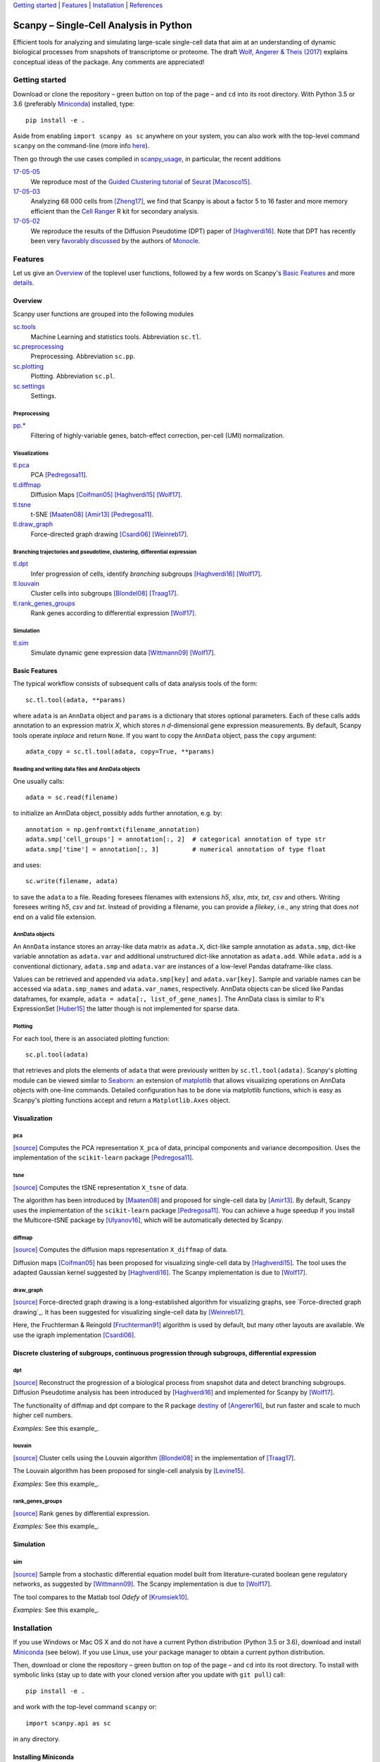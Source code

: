 `Getting started`_ \| Features_ \| Installation_ \| References_

|Build Status|

.. |Build Status| image:: https://travis-ci.org/theislab/scanpy.svg?branch=master
   :target: https://travis-ci.org/theislab/scanpy

Scanpy – Single-Cell Analysis in Python
=======================================

Efficient tools for analyzing and simulating large-scale single-cell data that aim at an understanding of dynamic biological processes from snapshots of transcriptome or proteome. The draft `Wolf, Angerer & Theis (2017) <http://falexwolf.de/docs/scanpy.pdf>`__ explains conceptual ideas of the package. Any comments are appreciated!

Getting started
---------------

Download or clone the repository – green button on top of the page – and ``cd`` into its root directory. With Python 3.5 or 3.6 (preferably Miniconda_) installed, type::

    pip install -e .

Aside from enabling ``import scanpy as sc`` anywhere on your system, you can also work with the top-level command ``scanpy`` on the command-line (more info `here <Installation_>`__).

Then go through the use cases compiled in scanpy_usage_, in particular, the recent additions

.. _scanpy_usage: https://github.com/theislab/scanpy_usage

17-05-05_
  We reproduce most of the `Guided Clustering tutorial`_ of Seurat_ [Macosco15]_.
17-05-03_
  Analyzing 68 000 cells from [Zheng17]_, we find that Scanpy is about a factor 5 to 16 faster and more memory efficient than the `Cell Ranger`_ R kit for secondary analysis.
17-05-02_
  We reproduce the results of the Diffusion Pseudotime (DPT) paper of [Haghverdi16]_. Note that DPT has recently been very `favorably discussed`_ by the authors of Monocle_.

.. _17-05-05: https://github.com/theislab/scanpy_usage/tree/master/170505_seurat
.. _17-05-03: https://github.com/theislab/scanpy_usage/tree/master/170503_zheng17
.. _17-05-02: https://github.com/theislab/scanpy_usage/tree/master/170502_haghverdi16

.. _Guided Clustering tutorial: http://satijalab.org/seurat/pbmc-tutorial.html
.. _Seurat: http://satijalab.org/seurat
.. _Cell Ranger: https://github.com/10XGenomics/single-cell-3prime-paper/tree/master/pbmc68k_analysis
.. _favorably discussed: https://doi.org/10.1101/110668
.. _Monocle: http://cole-trapnell-lab.github.io/monocle-release/articles/v2.0.0/


Features 
---------

Let us give an Overview_ of the toplevel user functions, followed by a few words on Scanpy's `Basic Features`_ and more `details <Visualization_>`__.

Overview
~~~~~~~~

Scanpy user functions are grouped into the following modules

sc.tools_
  Machine Learning and statistics tools. Abbreviation ``sc.tl``.
sc.preprocessing_
  Preprocessing. Abbreviation ``sc.pp``.
sc.plotting_
  Plotting. Abbreviation ``sc.pl``.
sc.settings_
  Settings.

.. _sc.tools: scanpy/tools
.. _sc.preprocessing: scanpy/preprocessing
.. _sc.plotting: scanpy/plotting
.. _sc.settings: scanpy/settings.py

Preprocessing
^^^^^^^^^^^^^

`pp.* <sc.preprocessing_>`__
  Filtering of highly-variable genes, batch-effect correction, per-cell (UMI) normalization.

Visualizations
^^^^^^^^^^^^^^

`tl.pca <pca_>`__
  PCA [Pedregosa11]_.
`tl.diffmap <diffmap_>`__
  Diffusion Maps [Coifman05]_ [Haghverdi15]_ [Wolf17]_.
`tl.tsne <tsne_>`__
  t-SNE [Maaten08]_ [Amir13]_ [Pedregosa11]_.
`tl.draw_graph <draw_graph_>`__
  Force-directed graph drawing [Csardi06]_ [Weinreb17]_.

Branching trajectories and pseudotime, clustering, differential expression
^^^^^^^^^^^^^^^^^^^^^^^^^^^^^^^^^^^^^^^^^^^^^^^^^^^^^^^^^^^^^^^^^^^^^^^^^^

`tl.dpt <dpt_>`__
  Infer progression of cells, identify *branching* subgroups [Haghverdi16]_ [Wolf17]_.
`tl.louvain <louvain_>`__
  Cluster cells into subgroups [Blondel08]_ [Traag17]_.
`tl.rank_genes_groups <rank_genes_groups_>`__
  Rank genes according to differential expression [Wolf17]_.

Simulation
^^^^^^^^^^

`tl.sim <sim_>`__
  Simulate dynamic gene expression data [Wittmann09]_ [Wolf17]_.

Basic Features
~~~~~~~~~~~~~~

The typical workflow consists of subsequent calls of data analysis tools
of the form::

    sc.tl.tool(adata, **params)

where ``adata`` is an ``AnnData`` object and ``params`` is a dictionary that stores optional parameters. Each of these calls adds annotation to an expression matrix *X*, which stores *n* *d*-dimensional gene expression measurements. By default, Scanpy tools operate *inplace* and return ``None``. If you want to copy the ``AnnData`` object, pass the ``copy`` argument::

    adata_copy = sc.tl.tool(adata, copy=True, **params)

Reading and writing data files and AnnData objects
^^^^^^^^^^^^^^^^^^^^^^^^^^^^^^^^^^^^^^^^^^^^^^^^^^

One usually calls::

    adata = sc.read(filename)

to initialize an AnnData object, possibly adds further annotation, e.g. by::

    annotation = np.genfromtxt(filename_annotation)
    adata.smp['cell_groups'] = annotation[:, 2]  # categorical annotation of type str
    adata.smp['time'] = annotation[:, 3]         # numerical annotation of type float

and uses::

    sc.write(filename, adata)

to save the ``adata`` to a file. Reading foresees filenames with extensions *h5*, *xlsx*, *mtx*, *txt*, *csv* and others. Writing foresees writing *h5*, *csv* and *txt*. Instead of providing a filename, you can provide a *filekey*, i.e., any string that does *not* end on a valid file extension.

AnnData objects
^^^^^^^^^^^^^^^

An ``AnnData`` instance stores an array-like data matrix as ``adata.X``, dict-like sample annotation as ``adata.smp``, dict-like variable annotation as ``adata.var`` and additional unstructured dict-like annotation as ``adata.add``. While ``adata.add`` is a conventional dictionary, ``adata.smp`` and ``adata.var`` are instances of a low-level Pandas dataframe-like class.

Values can be retrieved and appended via ``adata.smp[key]`` and ``adata.var[key]``. Sample and variable names can be accessed via ``adata.smp_names`` and ``adata.var_names``, respectively. AnnData objects can be sliced like Pandas dataframes, for example, ``adata = adata[:, list_of_gene_names]``. The AnnData class is similar to R's ExpressionSet [Huber15]_ the latter though is not implemented for sparse data.

Plotting
^^^^^^^^

For each tool, there is an associated plotting function::

    sc.pl.tool(adata)

that retrieves and plots the elements of ``adata`` that were previously written by ``sc.tl.tool(adata)``. Scanpy's plotting module can be viewed similar to Seaborn_: an extension of matplotlib_ that allows visualizing operations on AnnData objects with one-line commands. Detailed configuration has to be done via matplotlib functions, which is easy as Scanpy's plotting functions accept and return a ``Matplotlib.Axes`` object.

.. _Seaborn: http://seaborn.pydata.org/
.. _matplotlib: http://matplotlib.org/


Visualization
~~~~~~~~~~~~~

pca
^^^

`[source] <scanpy/tools/pca.py>`__ Computes the PCA representation ``X_pca`` of data, principal components and variance decomposition. Uses the implementation of the ``scikit-learn`` package [Pedregosa11]_.

tsne
^^^^

`[source] <scanpy/tools/tsne.py>`__ Computes the tSNE representation ``X_tsne`` of data.

The algorithm has been introduced by [Maaten08]_ and proposed for single-cell data by [Amir13]_. By default, Scanpy uses the implementation of the ``scikit-learn`` package [Pedregosa11]_. You can achieve a huge speedup if you install the Multicore-tSNE package by [Ulyanov16]_, which will be automatically detected by Scanpy.

diffmap
^^^^^^^

`[source] <scanpy/tools/diffmap.py>`__ Computes the diffusion maps representation ``X_diffmap`` of data.

Diffusion maps [Coifman05]_ has been proposed for visualizing single-cell data by [Haghverdi15]_. The tool uses the adapted Gaussian kernel suggested by [Haghverdi16]_. The Scanpy implementation is due to [Wolf17]_.

draw_graph
^^^^^^^^^^

`[source] <scanpy/tools/draw_graph.py>`__ Force-directed graph drawing is a long-established algorithm for visualizing graphs, see `Force-directed graph drawing`_. It has been suggested for visualizing single-cell data by [Weinreb17]_.

Here, the Fruchterman & Reingold [Fruchterman91]_ algorithm is used by default, but many other layouts are available. We use the igraph implementation [Csardi06]_.

Discrete clustering of subgroups, continuous progression through subgroups, differential expression
~~~~~~~~~~~~~~~~~~~~~~~~~~~~~~~~~~~~~~~~~~~~~~~~~~~~~~~~~~~~~~~~~~~~~~~~~~~~~~~~~~~~~~~~~~~~~~~~~~~

dpt
^^^

`[source] <scanpy/tools/dpt.py>`__ Reconstruct the progression of a biological process from snapshot data and detect branching subgroups. Diffusion Pseudotime analysis has been introduced by [Haghverdi16]_ and implemented for Scanpy by [Wolf17]_.

The functionality of diffmap and dpt compare to the R package destiny_ of [Angerer16]_, but run faster and scale to much higher cell numbers.

*Examples:* See this example_.

.. _destiny: http://bioconductor.org/packages/destiny
.. _example: https://github.com/theislab/scanpy_usage/tree/master/170502_haghverdi16

louvain
^^^^^^

`[source] <scanpy/tools/louvain.py>`__ Cluster cells using the Louvain algorithm [Blondel08]_ in the implementation of [Traag17]_.

The Louvain algorithm has been proposed for single-cell analysis by [Levine15]_.

*Examples:* See this example_.

.. _example: https://github.com/theislab/scanpy_usage/tree/master/170505_seurat

rank_genes_groups
^^^^^^^^^^^^^^^^^

`[source] <scanpy/tools/rank_genes_groups.py>`__ Rank genes by differential expression.

*Examples:* See this example_.

.. _example: https://github.com/theislab/scanpy_usage/tree/master/170505_seurat


Simulation
~~~~~~~~~~

sim
^^^

`[source] <scanpy/tools/sim.py>`__ Sample from a stochastic differential equation model built from literature-curated boolean gene regulatory networks, as suggested by [Wittmann09]_. The Scanpy implementation is due to [Wolf17]_.

The tool compares to the Matlab tool *Odefy* of [Krumsiek10]_.

*Examples:* See this example_.

.. _example: https://github.com/theislab/scanpy_usage/tree/master/170430_krumsiek11


Installation 
-------------

If you use Windows or Mac OS X and do not have a current Python distribution (Python 3.5 or 3.6), download and install Miniconda_ (see below). If you use Linux, use your package manager to obtain a current python distribution.

Then, download or clone the repository – green button on top of the page – and ``cd`` into its root directory. To install with symbolic links (stay up to date with your cloned version after you update with ``git pull``) call::

    pip install -e .

and work with the top-level command ``scanpy`` or::

    import scanpy.api as sc

in any directory.

Installing Miniconda
~~~~~~~~~~~~~~~~~~~~

After downloading Miniconda_, in a unix shell (Linux, Mac), run

.. code:: shell

    cd DOWNLOAD_DIR
    chmod +x Miniconda3-latest-VERSION.sh
    ./Miniconda3-latest-VERSION.sh

and accept all suggestions. Either reopen a new terminal or ``source ~/.bashrc`` on Linux/ ``source ~/.bash_profile`` on Mac. The whole process takes just a couple of minutes.

.. _Miniconda: http://conda.pydata.org/miniconda.html

PyPi
~~~~

The package is registered_ in the `Python Packaging Index`_, but
versioning has not started yet. In the future, installation will also be
possible without reference to GitHub via ``pip install scanpy``.

.. _registered: https://pypi.python.org/pypi/scanpy
.. _Python Packaging Index: https://pypi.python.org/pypi

References
----------

.. [Amir13] Amir *et al.* (2013),
   *viSNE enables visualization of high dimensional single-cell data and reveals phenotypic heterogeneity of leukemia*,
   `Nature Biotechnology <https://doi.org/10.1038/nbt.2594>`__.

.. [Angerer16] Angerer *et al.* (2016),
   *destiny – diffusion maps for large-scale single-cell data in R*,
   `Bioinformatics <https://doi.org/10.1093/bioinformatics/btv715>`__.

.. [Blondel08] Blondel *et al.* (2008),
   *Fast unfolding of communities in large networks*,
   `J. Stat. Mech. <https://doi.org/10.1088/1742-5468/2008/10/P10008>`__.   

.. [Coifman05] Coifman *et al.* (2005),
   *Geometric diffusions as a tool for harmonic analysis and structure definition of data: Diffusion maps*,
   `PNAS <https://doi.org/10.1038/nmeth.3971>`__.

.. [Csardi06] Csardi *et al.* (2006),
   *The igraph software package for complex network researc*,
   `InterJournal Complex Systems <http://igraph.org>`__.

   
.. [Ester96] Ester *et al.* (1996),
   *A Density-Based Algorithm for Discovering Clusters in Large Spatial Databases with Noise*,
   `Proceedings of the 2nd International Conference on Knowledge Discovery and Data Mining,
   Portland, OR <http://citeseerx.ist.psu.edu/viewdoc/summary?doi=10.1.1.121.9220>`__.

.. [Fruchterman91] Fruchterman & Reingold (1991),
   *Graph drawing by force-directed placement*,
   `Software: Practice & Experience <http://doi.org:10.1002/spe.4380211102>`__.

.. [Hagberg08] Hagberg *et al.* (2008),
   *Exploring Network Structure, Dynamics, and Function using NetworkX*,
   `Scipy Conference <http://conference.scipy.org/proceedings/SciPy2008/paper_2/>`__.

.. [Haghverdi15] Haghverdi *et al.* (2015),
   *Diffusion maps for high-dimensional single-cell analysis of differentiation data*,
   `Bioinformatics <https://doi.org/10.1093/bioinformatics/btv325>`__.

.. [Haghverdi16] Haghverdi *et al.* (2016),
   *Diffusion pseudotime robustly reconstructs branching cellular lineages*,
   `Nature Methods <https://doi.org/10.1038/nmeth.3971>`__.

.. [Huber15] Huber *et al.* (2015),
   *Orchestrating high-throughput genomic analysis with Bioconductor*,
   `Nature Methods <https://doi.org/10.1038/nmeth.3252>`__.

.. [Krumsiek10] Krumsiek *et al.* (2010),
   *Odefy – From discrete to continuous models*,
   `BMC Bioinformatics <https://doi.org/10.1186/1471-2105-11-233>`__.

.. [Krumsiek11] Krumsiek *et al.* (2011),
   *Hierarchical Differentiation of Myeloid Progenitors Is Encoded in the Transcription Factor Network*,
   `PLoS ONE <https://doi.org/10.1371/journal.pone.0022649>`__.

.. [Levine15] Levine *et al.* (2015),
   *Data-Driven Phenotypic Dissection of AML Reveals Progenitor--like Cells that Correlate with Prognosis*,
   `Cell <https://doi.org/10.1016/j.cell.2015.05.047>`__.
   
.. [Maaten08] Maaten & Hinton (2008),
   *Visualizing data using t-SNE*,
   `JMLR <http://www.jmlr.org/papers/v9/vandermaaten08a.html>`__.

.. [Macosco15] Macosko *et al.* (2015),
   *Highly Parallel Genome-wide Expression Profiling of Individual Cells Using Nanoliter Droplets*,
   `Cell <https://doi.org/10.1016/j.cell.2015.05.002>`__.

.. [Moignard15] Moignard *et al.* (2015),
   *Decoding the regulatory network of early blood development from single-cell gene expression measurements*,
   `Nature Biotechnology <https://doi.org/10.1038/nbt.3154>`__.

.. [Pedregosa11] Pedregosa *et al.* (2011),
   *Scikit-learn: Machine Learning in Python*,
   `JMLR <http://www.jmlr.org/papers/v12/pedregosa11a.html>`__.

.. [Paul15] Paul *et al.* (2015),
   *Transcriptional Heterogeneity and Lineage Commitment in Myeloid Progenitors*,
   `Cell <https://doi.org/10.1016/j.cell.2015.11.013>`__.

.. [Traag17] Traag (2017),
   *Louvain*,
   `GitHub <https://doi.org/10.5281/zenodo.35117>`__.
   
.. [Ulyanov16] Ulyanov (2016),
   *Multicore t-SNE*,
   `GitHub <https://github.com/DmitryUlyanov/Multicore-TSNE>`__.

.. [Weinreb17] Weinreb *et al.* (2016),
   *SPRING: a kinetic interface for visualizing high dimensional single-cell expression data*,
   `bioRXiv <https://doi.org/10.1101/090332>`__.

.. [Wittmann09] Wittmann *et al.* (2009),
   *Transforming Boolean models to continuous models: methodology and application to T-cell receptor signaling*,
   `BMC Systems Biology <https://doi.org/10.1186/1752-0509-3-98>`__.

.. [Wolf17] Wolf *et al* (2017),
   TBD.

.. [Zheng17] Zheng *et al.* (2017),
   *Massively parallel digital transcriptional profiling of single cells*,
   `Nature Communications <https://doi.org/10.1038/ncomms14049>`__.
